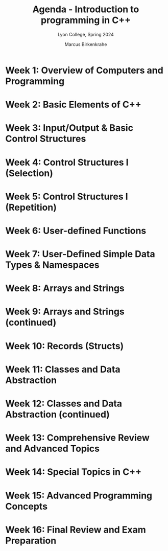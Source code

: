 #+TITLE: Agenda - Introduction to programming in C++
#+AUTHOR: Marcus Birkenkrahe
#+SUBTITLE: Lyon College, Spring 2024
#+STARTUP:overview hideblocks indent inlineimages
#+OPTIONS: toc:nil num:nil ^:nil
#+property: header-args:C :main yes :includes <stdio.h> :results output :noweb yes
#+property: header-args:R :results output :noweb yes :session *R* :exports both
* Week 1: Overview of Computers and Programming
* Week 2: Basic Elements of C++
* Week 3: Input/Output & Basic Control Structures
* Week 4: Control Structures I (Selection)
* Week 5: Control Structures I (Repetition)
* Week 6: User-defined Functions
* Week 7: User-Defined Simple Data Types & Namespaces
* Week 8: Arrays and Strings
* Week 9: Arrays and Strings (continued)
* Week 10: Records (Structs)
* Week 11: Classes and Data Abstraction
* Week 12: Classes and Data Abstraction (continued)
* Week 13: Comprehensive Review and Advanced Topics
* Week 14: Special Topics in C++
* Week 15: Advanced Programming Concepts
* Week 16: Final Review and Exam Preparation
